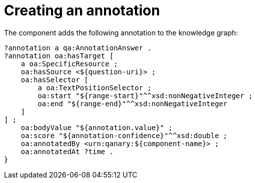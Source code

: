 = Creating an annotation

The component adds the following annotation to the knowledge graph:

[source,turtle]
----
?annotation a qa:AnnotationAnswer .
?annotation oa:hasTarget [
    a oa:SpecificResource ;
    oa:hasSource <${question-uri}> ;
    oa:hasSelector [
        a oa:TextPositionSelector ;
        oa:start "${range-start}"^^xsd:nonNegativeInteger ;
        oa:end "${range-end}"^^xsd:nonNegativeInteger
    ]
] ;
    oa:bodyValue "${annotation.value}" ;
    oa:score "${annotation-confidence}"^^xsd:double ;
    oa:annotatedBy <urn:qanary:${component-name}> ;
    oa:annotatedAt ?time .
}
----